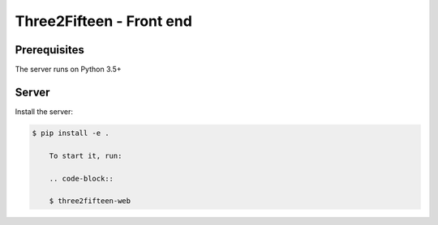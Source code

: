 =========================
Three2Fifteen - Front end
=========================

Prerequisites
=============

The server runs on Python 3.5+

Server
======

Install the server:

.. code-block::

    $ pip install -e .

	To start it, run:

	.. code-block::

	$ three2fifteen-web
